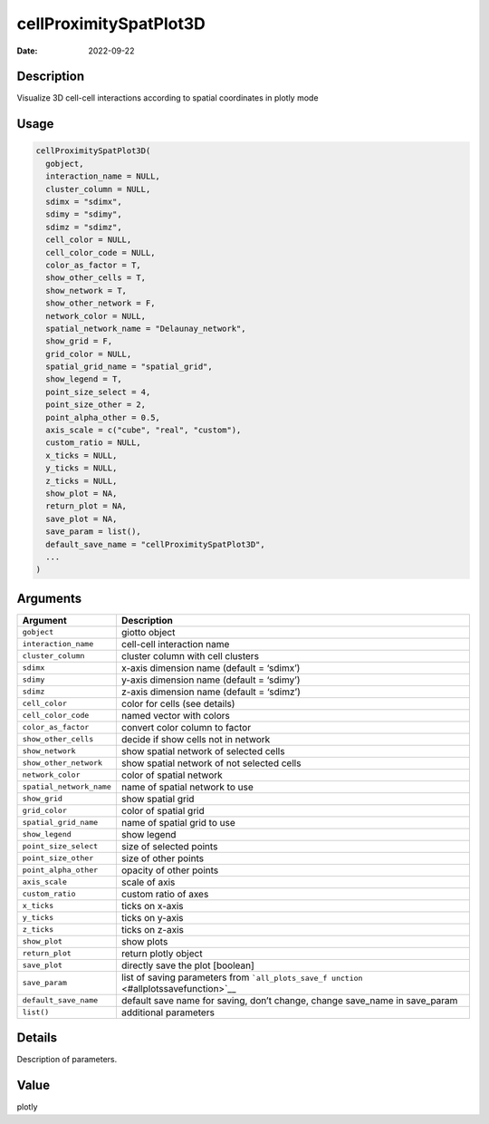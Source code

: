 =======================
cellProximitySpatPlot3D
=======================

:Date: 2022-09-22

Description
===========

Visualize 3D cell-cell interactions according to spatial coordinates in
plotly mode

Usage
=====

.. code:: r

   cellProximitySpatPlot3D(
     gobject,
     interaction_name = NULL,
     cluster_column = NULL,
     sdimx = "sdimx",
     sdimy = "sdimy",
     sdimz = "sdimz",
     cell_color = NULL,
     cell_color_code = NULL,
     color_as_factor = T,
     show_other_cells = T,
     show_network = T,
     show_other_network = F,
     network_color = NULL,
     spatial_network_name = "Delaunay_network",
     show_grid = F,
     grid_color = NULL,
     spatial_grid_name = "spatial_grid",
     show_legend = T,
     point_size_select = 4,
     point_size_other = 2,
     point_alpha_other = 0.5,
     axis_scale = c("cube", "real", "custom"),
     custom_ratio = NULL,
     x_ticks = NULL,
     y_ticks = NULL,
     z_ticks = NULL,
     show_plot = NA,
     return_plot = NA,
     save_plot = NA,
     save_param = list(),
     default_save_name = "cellProximitySpatPlot3D",
     ...
   )

Arguments
=========

+-------------------------------+--------------------------------------+
| Argument                      | Description                          |
+===============================+======================================+
| ``gobject``                   | giotto object                        |
+-------------------------------+--------------------------------------+
| ``interaction_name``          | cell-cell interaction name           |
+-------------------------------+--------------------------------------+
| ``cluster_column``            | cluster column with cell clusters    |
+-------------------------------+--------------------------------------+
| ``sdimx``                     | x-axis dimension name (default =     |
|                               | ‘sdimx’)                             |
+-------------------------------+--------------------------------------+
| ``sdimy``                     | y-axis dimension name (default =     |
|                               | ‘sdimy’)                             |
+-------------------------------+--------------------------------------+
| ``sdimz``                     | z-axis dimension name (default =     |
|                               | ‘sdimz’)                             |
+-------------------------------+--------------------------------------+
| ``cell_color``                | color for cells (see details)        |
+-------------------------------+--------------------------------------+
| ``cell_color_code``           | named vector with colors             |
+-------------------------------+--------------------------------------+
| ``color_as_factor``           | convert color column to factor       |
+-------------------------------+--------------------------------------+
| ``show_other_cells``          | decide if show cells not in network  |
+-------------------------------+--------------------------------------+
| ``show_network``              | show spatial network of selected     |
|                               | cells                                |
+-------------------------------+--------------------------------------+
| ``show_other_network``        | show spatial network of not selected |
|                               | cells                                |
+-------------------------------+--------------------------------------+
| ``network_color``             | color of spatial network             |
+-------------------------------+--------------------------------------+
| ``spatial_network_name``      | name of spatial network to use       |
+-------------------------------+--------------------------------------+
| ``show_grid``                 | show spatial grid                    |
+-------------------------------+--------------------------------------+
| ``grid_color``                | color of spatial grid                |
+-------------------------------+--------------------------------------+
| ``spatial_grid_name``         | name of spatial grid to use          |
+-------------------------------+--------------------------------------+
| ``show_legend``               | show legend                          |
+-------------------------------+--------------------------------------+
| ``point_size_select``         | size of selected points              |
+-------------------------------+--------------------------------------+
| ``point_size_other``          | size of other points                 |
+-------------------------------+--------------------------------------+
| ``point_alpha_other``         | opacity of other points              |
+-------------------------------+--------------------------------------+
| ``axis_scale``                | scale of axis                        |
+-------------------------------+--------------------------------------+
| ``custom_ratio``              | custom ratio of axes                 |
+-------------------------------+--------------------------------------+
| ``x_ticks``                   | ticks on x-axis                      |
+-------------------------------+--------------------------------------+
| ``y_ticks``                   | ticks on y-axis                      |
+-------------------------------+--------------------------------------+
| ``z_ticks``                   | ticks on z-axis                      |
+-------------------------------+--------------------------------------+
| ``show_plot``                 | show plots                           |
+-------------------------------+--------------------------------------+
| ``return_plot``               | return plotly object                 |
+-------------------------------+--------------------------------------+
| ``save_plot``                 | directly save the plot [boolean]     |
+-------------------------------+--------------------------------------+
| ``save_param``                | list of saving parameters from       |
|                               | ```all_plots_save_f                  |
|                               | unction`` <#allplotssavefunction>`__ |
+-------------------------------+--------------------------------------+
| ``default_save_name``         | default save name for saving, don’t  |
|                               | change, change save_name in          |
|                               | save_param                           |
+-------------------------------+--------------------------------------+
| ``list()``                    | additional parameters                |
+-------------------------------+--------------------------------------+

Details
=======

Description of parameters.

Value
=====

plotly
